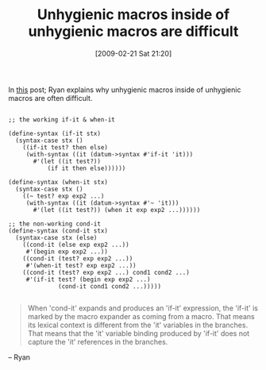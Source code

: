 #+POSTID: 1882
#+DATE: [2009-02-21 Sat 21:20]
#+OPTIONS: toc:nil num:nil todo:nil pri:nil tags:nil ^:nil TeX:nil
#+CATEGORY: Link
#+TAGS: Macros, PLT, Programming Language, Scheme
#+TITLE: Unhygienic macros inside of unhygienic macros are difficult

In [[http://list.cs.brown.edu/pipermail/plt-scheme/2009-January/029779.html][this]] post; Ryan explains why unhygienic macros inside of unhygienic macros are often difficult.



#+BEGIN_EXAMPLE
    
;; the working if-it & when-it

(define-syntax (if-it stx)
  (syntax-case stx ()
    ((if-it test? then else)
     (with-syntax ((it (datum->syntax #'if-it 'it)))
       #'(let ((it test?))
           (if it then else)))))) 

(define-syntax (when-it stx)
  (syntax-case stx ()
    ((~ test? exp exp2 ...)
     (with-syntax ((it (datum->syntax #'~ 'it)))
       #'(let ((it test?)) (when it exp exp2 ...))))))

;; the non-working cond-it 
(define-syntax (cond-it stx)
  (syntax-case stx (else)
    ((cond-it (else exp exp2 ...))
     #'(begin exp exp2 ...))
    ((cond-it (test? exp exp2 ...))
     #'(when-it test? exp exp2 ...))
    ((cond-it (test? exp exp2 ...) cond1 cond2 ...)
     #'(if-it test? (begin exp exp2 ...)
              (cond-it cond1 cond2 ...)))))

#+END_EXAMPLE





#+BEGIN_QUOTE
  When 'cond-it' expands and produces an 'if-it' expression, the 'if-it' is marked by the macro expander as coming from a macro. That means its lexical context is different from the 'it' variables in the branches. That means that the 'it' variable binding produced by 'if-it' does not capture the 'it' references in the branches.
#+END_QUOTE

-- Ryan



